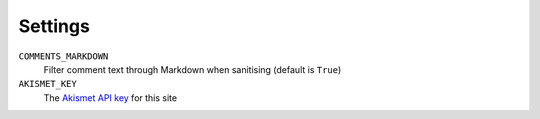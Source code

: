 Settings
========

``COMMENTS_MARKDOWN``
	Filter comment text through Markdown when sanitising (default is ``True``)

``AKISMET_KEY``
	The `Akismet API key <https://signup.wordpress.com/signup/>`_
	for this site
